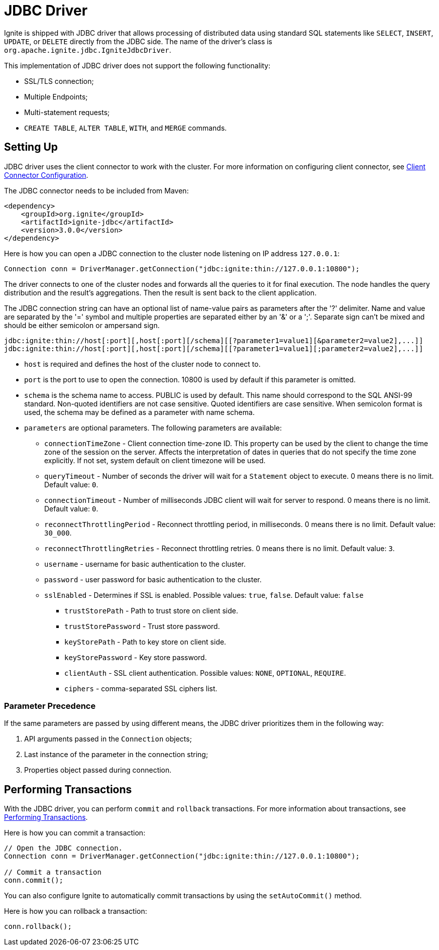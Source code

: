// Licensed to the Apache Software Foundation (ASF) under one or more
// contributor license agreements.  See the NOTICE file distributed with
// this work for additional information regarding copyright ownership.
// The ASF licenses this file to You under the Apache License, Version 2.0
// (the "License"); you may not use this file except in compliance with
// the License.  You may obtain a copy of the License at
//
// http://www.apache.org/licenses/LICENSE-2.0
//
// Unless required by applicable law or agreed to in writing, software
// distributed under the License is distributed on an "AS IS" BASIS,
// WITHOUT WARRANTIES OR CONDITIONS OF ANY KIND, either express or implied.
// See the License for the specific language governing permissions and
// limitations under the License.
= JDBC Driver

Ignite is shipped with JDBC driver that allows processing of distributed data using standard SQL statements like `SELECT`, `INSERT`, `UPDATE`, or `DELETE` directly from the JDBC side. The name of the driver’s class is `org.apache.ignite.jdbc.IgniteJdbcDriver`.

This implementation of JDBC driver does not support the following functionality:

* SSL/TLS connection;
* Multiple Endpoints;
* Multi-statement requests;
* `CREATE TABLE`, `ALTER TABLE`, `WITH`, and `MERGE` commands.

== Setting Up

JDBC driver uses the client connector to work with the cluster. For more information on configuring client connector, see link:developers-guide/clients/overview#client-connector-configuration[Client Connector Configuration].

The JDBC connector needs to be included from Maven:

[source, xml, subs="attributes,specialchars"]
----
<dependency>
    <groupId>org.ignite</groupId>
    <artifactId>ignite-jdbc</artifactId>
    <version>3.0.0</version>
</dependency>
----

Here is how you can open a JDBC connection to the cluster node listening on IP address `127.0.0.1`:

[source, java]
----
Connection conn = DriverManager.getConnection("jdbc:ignite:thin://127.0.0.1:10800");
----

The driver connects to one of the cluster nodes and forwards all the queries to it for final execution. The node handles the query distribution and the result’s aggregations. Then the result is sent back to the client application.

The JDBC connection string can have an optional list of name-value pairs as parameters after the '?' delimiter. Name and value are separated by the '=' symbol and multiple properties are separated either by an '&' or a ';'.
Separate sign can't be mixed and should be either semicolon or ampersand sign.

[source, java]
----
jdbc:ignite:thin://host[:port][,host[:port][/schema][[?parameter1=value1][&parameter2=value2],...]]
jdbc:ignite:thin://host[:port][,host[:port][/schema][[?parameter1=value1][;parameter2=value2],...]]
----

* `host` is required and defines the host of the cluster node to connect to.
* `port` is the port to use to open the connection. 10800 is used by default if this parameter is omitted.
* `schema` is the schema name to access. PUBLIC is used by default. This name should correspond to the SQL ANSI-99 standard. Non-quoted identifiers are not case sensitive. Quoted identifiers are case sensitive. When semicolon format is used, the schema may be defined as a parameter with name schema.
* `parameters` are optional parameters. The following parameters are available:
** `connectionTimeZone` - Client connection time-zone ID. This property can be used by the client to change the time zone of the session on the server. Affects the interpretation of dates in queries that do not specify the time zone explicitly. If not set, system default on client timezone will be used.
** `queryTimeout` - Number of seconds the driver will wait for a `Statement` object to execute. 0 means there is no limit. Default value: `0`.
** `connectionTimeout` - Number of milliseconds JDBC client will wait for server to respond. 0 means there is no limit. Default value: `0`.
** `reconnectThrottlingPeriod` - Reconnect throttling period, in milliseconds. 0 means there is no limit. Default value: `30_000`.
** `reconnectThrottlingRetries` - Reconnect throttling retries. 0 means there is no limit. Default value: `3`.
** `username` - username for basic authentication to the cluster.
** `password` - user password for basic authentication to the cluster.
** `sslEnabled` - Determines if SSL is enabled. Possible values: `true`, `false`. Default value: `false`
*** `trustStorePath` - Path to trust store on client side.
*** `trustStorePassword` - Trust store password.
*** `keyStorePath` - Path to key store on client side.
*** `keyStorePassword` - Key store password.
*** `clientAuth` - SSL client authentication. Possible values: `NONE`, `OPTIONAL`, `REQUIRE`.
*** `ciphers` - comma-separated SSL ciphers list.

=== Parameter Precedence

If the same parameters are passed by using different means, the JDBC driver prioritizes them in the following way:

1. API arguments passed in the `Connection` objects;
2. Last instance of the parameter in the connection string;
3. Properties object passed during connection.

== Performing Transactions

With the JDBC driver, you can  perform `commit` and `rollback` transactions. For more information about transactions, see link:developers-guide/transactions[Performing Transactions].

Here is how you can commit a transaction:

[source, java]
----
// Open the JDBC connection.
Connection conn = DriverManager.getConnection("jdbc:ignite:thin://127.0.0.1:10800");

// Commit a transaction
conn.commit();
----

You can also configure Ignite to automatically commit transactions by using the `setAutoCommit()` method.

Here is how you can rollback a transaction:

[source, java]
----
conn.rollback();
----
